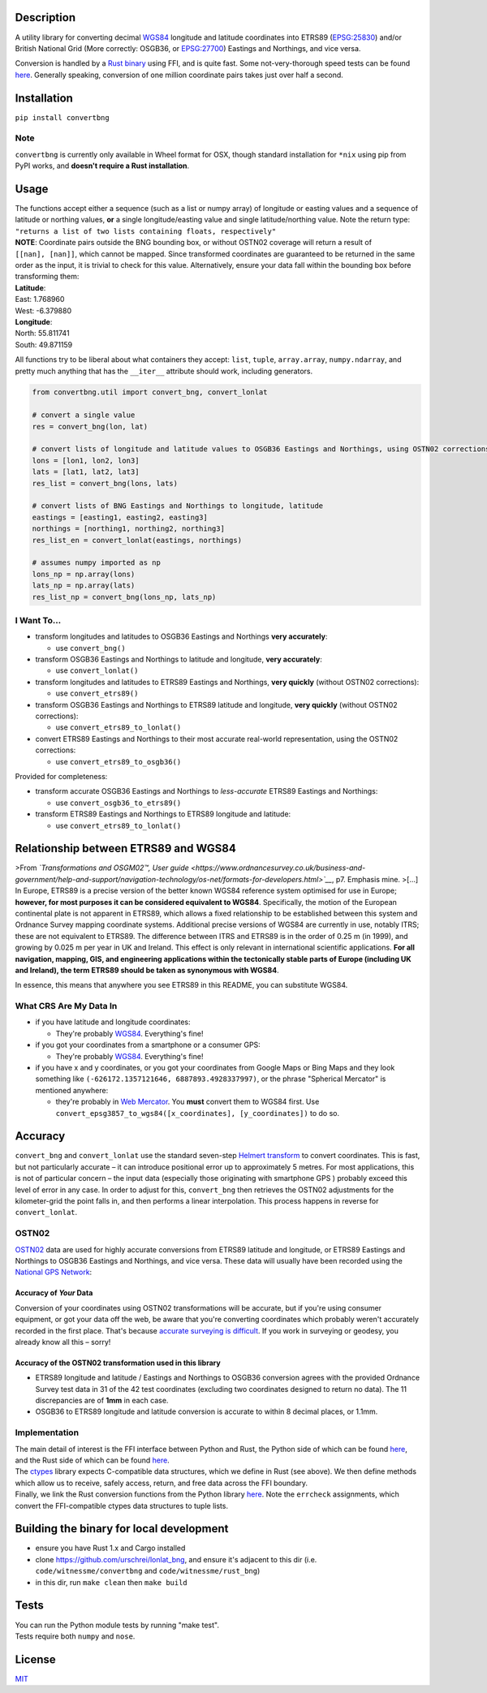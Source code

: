 |Build Status| |MIT licensed| |PyPI Version|

Description
===========

A utility library for converting decimal
`WGS84 <http://spatialreference.org/ref/epsg/wgs-84/>`__ longitude and
latitude coordinates into ETRS89
(`EPSG:25830 <http://spatialreference.org/ref/epsg/etrs89-utm-zone-30n/>`__)
and/or British National Grid (More correctly: OSGB36, or
`EPSG:27700 <http://spatialreference.org/ref/epsg/osgb-1936-british-national-grid/>`__)
Eastings and Northings, and vice versa.

Conversion is handled by a `Rust
binary <https://github.com/urschrei/rust_bng>`__ using FFI, and is quite
fast. Some not-very-thorough speed tests can be found
`here <https://github.com/urschrei/lonlat_bng/blob/master/rust_BNG.ipynb>`__.
Generally speaking, conversion of one million coordinate pairs takes
just over half a second.

Installation
============

``pip install convertbng``

Note
----

``convertbng`` is currently only available in Wheel format for OSX,
though standard installation for ``*nix`` using pip from PyPI works, and
**doesn't require a Rust installation**.

Usage
=====

| The functions accept either a sequence (such as a list or numpy array)
  of longitude or easting values and a sequence of latitude or northing
  values, **or** a single longitude/easting value and single
  latitude/northing value. Note the return type:
| ``"returns a list of two lists containing floats, respectively"``

| **NOTE**: Coordinate pairs outside the BNG bounding box, or without
  OSTN02 coverage will return a result of
| ``[[nan], [nan]]``, which cannot be mapped. Since transformed
  coordinates are guaranteed to be returned in the same order as the
  input, it is trivial to check for this value. Alternatively, ensure
  your data fall within the bounding box before transforming them:

| **Latitude**:
| East: 1.768960
| West: -6.379880
| **Longitude**:
| North: 55.811741
| South: 49.871159

All functions try to be liberal about what containers they accept:
``list``, ``tuple``, ``array.array``, ``numpy.ndarray``, and pretty much
anything that has the ``__iter__`` attribute should work, including
generators.

.. code:: python

    from convertbng.util import convert_bng, convert_lonlat

    # convert a single value
    res = convert_bng(lon, lat)

    # convert lists of longitude and latitude values to OSGB36 Eastings and Northings, using OSTN02 corrections
    lons = [lon1, lon2, lon3]
    lats = [lat1, lat2, lat3]
    res_list = convert_bng(lons, lats)

    # convert lists of BNG Eastings and Northings to longitude, latitude
    eastings = [easting1, easting2, easting3]
    northings = [northing1, northing2, northing3]
    res_list_en = convert_lonlat(eastings, northings)

    # assumes numpy imported as np
    lons_np = np.array(lons)
    lats_np = np.array(lats)
    res_list_np = convert_bng(lons_np, lats_np)

I Want To…
----------

-  transform longitudes and latitudes to OSGB36 Eastings and Northings
   **very accurately**:

   -  use ``convert_bng()``

-  transform OSGB36 Eastings and Northings to latitude and longitude,
   **very accurately**:

   -  use ``convert_lonlat()``

-  transform longitudes and latitudes to ETRS89 Eastings and Northings,
   **very quickly** (without OSTN02 corrections):

   -  use ``convert_etrs89()``

-  transform OSGB36 Eastings and Northings to ETRS89 latitude and
   longitude, **very quickly** (without OSTN02 corrections):

   -  use ``convert_etrs89_to_lonlat()``

-  convert ETRS89 Eastings and Northings to their most accurate
   real-world representation, using the OSTN02 corrections:

   -  use ``convert_etrs89_to_osgb36()``

Provided for completeness:

-  transform accurate OSGB36 Eastings and Northings to *less-accurate*
   ETRS89 Eastings and Northings:

   -  use ``convert_osgb36_to_etrs89()``

-  transform ETRS89 Eastings and Northings to ETRS89 longitude and
   latitude:

   -  use ``convert_etrs89_to_lonlat()``

Relationship between ETRS89 and WGS84
=====================================

>From *`Transformations and OSGM02™, User
guide <https://www.ordnancesurvey.co.uk/business-and-government/help-and-support/navigation-technology/os-net/formats-for-developers.html>`__*,
p7. Emphasis mine. >[…] In Europe, ETRS89 is a precise version of the
better known WGS84 reference system optimised for use in Europe;
**however, for most purposes it can be considered equivalent to WGS84**.
Specifically, the motion of the European continental plate is not
apparent in ETRS89, which allows a fixed relationship to be established
between this system and Ordnance Survey mapping coordinate systems.
Additional precise versions of WGS84 are currently in use, notably ITRS;
these are not equivalent to ETRS89. The difference between ITRS and
ETRS89 is in the order of 0.25 m (in 1999), and growing by 0.025 m per
year in UK and Ireland. This effect is only relevant in international
scientific applications. **For all navigation, mapping, GIS, and
engineering applications within the tectonically stable parts of Europe
(including UK and Ireland), the term ETRS89 should be taken as
synonymous with WGS84**.

In essence, this means that anywhere you see ETRS89 in this README, you
can substitute WGS84.

What CRS Are My Data In
-----------------------

-  if you have latitude and longitude coordinates:

   -  They're probably
      `WGS84 <http://spatialreference.org/ref/epsg/wgs-84/>`__.
      Everything's fine!

-  if you got your coordinates from a smartphone or a consumer GPS:

   -  They're probably
      `WGS84 <http://spatialreference.org/ref/epsg/wgs-84/>`__.
      Everything's fine!

-  if you have x and y coordinates, or you got your coordinates from
   Google Maps or Bing Maps and they look something like
   ``(-626172.1357121646, 6887893.4928337997)``, or the phrase
   "Spherical Mercator" is mentioned anywhere:

   -  they're probably in `Web
      Mercator <http://spatialreference.org/ref/sr-org/6864/>`__. You
      **must** convert them to WGS84 first. Use
      ``convert_epsg3857_to_wgs84([x_coordinates], [y_coordinates])`` to
      do so.

Accuracy
========

``convert_bng`` and ``convert_lonlat`` use the standard seven-step
`Helmert
transform <https://en.wikipedia.org/wiki/Helmert_transformation>`__ to
convert coordinates. This is fast, but not particularly accurate – it
can introduce positional error up to approximately 5 metres. For most
applications, this is not of particular concern – the input data
(especially those originating with smartphone GPS ) probably exceed this
level of error in any case. In order to adjust for this, ``convert_bng``
then retrieves the OSTN02 adjustments for the kilometer-grid the point
falls in, and then performs a linear interpolation. This process happens
in reverse for ``convert_lonlat``.

OSTN02
------

`OSTN02 <https://www.ordnancesurvey.co.uk/business-and-government/help-and-support/navigation-technology/os-net/surveying.html>`__
data are used for highly accurate conversions from ETRS89 latitude and
longitude, or ETRS89 Eastings and Northings to OSGB36 Eastings and
Northings, and vice versa. These data will usually have been recorded
using the `National GPS
Network <https://www.ordnancesurvey.co.uk/business-and-government/products/os-net/index.html>`__:

Accuracy of *Your* Data
~~~~~~~~~~~~~~~~~~~~~~~

Conversion of your coordinates using OSTN02 transformations will be
accurate, but if you're using consumer equipment, or got your data off
the web, be aware that you're converting coordinates which probably
weren't accurately recorded in the first place. That's because `accurate
surveying is
difficult <https://www.ordnancesurvey.co.uk/business-and-government/help-and-support/navigation-technology/os-net/surveying.html>`__.
If you work in surveying or geodesy, you already know all this – sorry!

Accuracy of the OSTN02 transformation used in this library
~~~~~~~~~~~~~~~~~~~~~~~~~~~~~~~~~~~~~~~~~~~~~~~~~~~~~~~~~~

-  ETRS89 longitude and latitude / Eastings and Northings to OSGB36
   conversion agrees with the provided Ordnance Survey test data in 31
   of the 42 test coordinates (excluding two coordinates designed to
   return no data). The 11 discrepancies are of **1mm** in each case.
-  OSGB36 to ETRS89 longitude and latitude conversion is accurate to
   within 8 decimal places, or 1.1mm.

|OSTN02|

Implementation
--------------

| The main detail of interest is the FFI interface between Python and
  Rust, the Python side of which can be found
  `here <https://github.com/urschrei/convertbng/blob/master/convertbng/util.py#L50-L99>`__,
  and the Rust side of which can be found
  `here <https://github.com/urschrei/rust_bng/blob/master/src/lib.rs#L158-L180>`__.
| The `ctypes <https://docs.python.org/2/library/ctypes.html>`__ library
  expects C-compatible data structures, which we define in Rust (see
  above). We then define methods which allow us to receive, safely
  access, return, and free data across the FFI boundary.
| Finally, we link the Rust conversion functions from the Python library
  `here <https://github.com/urschrei/convertbng/blob/master/convertbng/util.py#L102-L126>`__.
  Note the ``errcheck`` assignments, which convert the FFI-compatible
  ctypes data structures to tuple lists.

Building the binary for local development
=========================================

-  ensure you have Rust 1.x and Cargo installed
-  clone https://github.com/urschrei/lonlat\_bng, and ensure it's
   adjacent to this dir (i.e. ``code/witnessme/convertbng`` and
   ``code/witnessme/rust_bng``)
-  in this dir, run ``make clean`` then ``make build``

Tests
=====

| You can run the Python module tests by running "make test".
| Tests require both ``numpy`` and ``nose``.

License
=======

`MIT <license.txt>`__

.. |Build Status| image:: https://travis-ci.org/urschrei/convertbng.png?branch=master
   :target: https://travis-ci.org/urschrei/convertbng
.. |MIT licensed| image:: https://img.shields.io/badge/license-MIT-blue.svg
   :target: license.txt
.. |PyPI Version| image:: https://img.shields.io/pypi/v/convertbng.svg
   :target: https://pypi.python.org/pypi/convertbng
.. |OSTN02| image:: ostn002_s.gif
   :target: %22OSTN02%22


